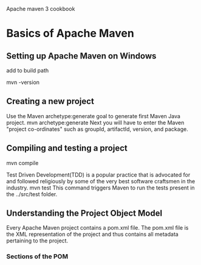 Apache maven 3 cookbook

* Basics of Apache Maven

** Setting up Apache Maven on Windows
add to build path

mvn -version

** Creating a new project
Use the Maven archetype:generate goal to generate first Maven Java project.
mvn archetype:generate
Next you will have to enter the Maven "project co-ordinates" such as groupId, artifactId, version, and package.
** Compiling and testing a project
mvn compile

Test Driven Development(TDD) is a popular practice that is advocated for and followed religiously by some of the very best software craftsmen in the industry.
mvn test
This command triggers Maven to run the tests present in the ../src/test folder.

** Understanding the Project Object Model
Every Apache Maven project contains a pom.xml file. The pom.xml file is the XML representation of the project and thus contains all metadata pertaining to the project.

*** Sections of the POM

